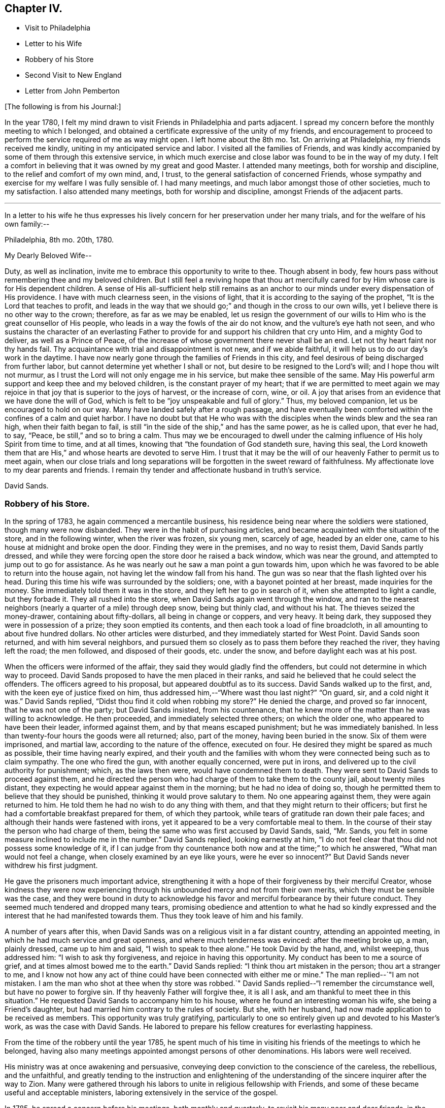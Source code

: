 == Chapter IV.

[.chapter-synopsis]
* Visit to Philadelphia
* Letter to his Wife
* Robbery of his Store
* Second Visit to New England
* Letter from John Pemberton

[.offset]
+++[+++The following is from his Journal:]

In the year 1780,
I felt my mind drawn to visit Friends in Philadelphia and parts adjacent.
I spread my concern before the monthly meeting to which I belonged,
and obtained a certificate expressive of the unity of my friends,
and encouragement to proceed to perform the service required of me as way might open.
I left home about the 8th mo.
1st. On arriving at Philadelphia, my friends received me kindly,
uniting in my anticipated service and labor.
I visited all the families of Friends,
and was kindly accompanied by some of them through this extensive service,
in which much exercise and close labor was found to be in the way of my duty.
I felt a comfort in believing that it was owned by my great and good Master.
I attended many meetings, both for worship and discipline,
to the relief and comfort of my own mind, and, I trust,
to the general satisfaction of concerned Friends,
whose sympathy and exercise for my welfare I was fully sensible of.
I had many meetings, and much labor amongst those of other societies,
much to my satisfaction.
I also attended many meetings, both for worship and discipline,
amongst Friends of the adjacent parts.

[.small-break]
'''

In a letter to his wife he thus expresses his lively
concern for her preservation under her many trials,
and for the welfare of his own family:--

[.embedded-content-document.letter]
--

[.signed-section-context-open]
Philadelphia, 8th mo.
20th, 1780.

[.salutation]
My Dearly Beloved Wife--

Duty, as well as inclination, invite me to embrace this opportunity to write to thee.
Though absent in body, few hours pass without remembering thee and my beloved children.
But I still feel a reviving hope that thou art mercifully
cared for by Him whose care is for His dependent children.
A sense of His all-sufficient help still remains as an anchor
to our minds under every dispensation of His providence.
I have with much clearness seen, in the visions of light,
that it is according to the saying of the prophet,
"`It is the Lord that teaches to profit,
and leads in the way that we should go;`" and though in the cross to our own wills,
yet I believe there is no other way to the crown; therefore, as far as we may be enabled,
let us resign the government of our wills to Him
who is the great counsellor of His people,
who leads in a way the fowls of the air do not know,
and the vulture`'s eye hath not seen,
and who sustains the character of an everlasting Father
to provide for and support his children that cry unto Him,
and a mighty God to deliver, as well as a Prince of Peace,
of the increase of whose government there never shall be an end.
Let not thy heart faint nor thy hands fail.
Thy acquaintance with trial and disappointment is not new, and if we abide faithful,
it will help us to do our day`'s work in the daytime.
I have now nearly gone through the families of Friends in this city,
and feel desirous of being discharged from further labor,
but cannot determine yet whether I shall or not,
but desire to be resigned to the Lord`'s will; and I hope thou wilt not murmur,
as I trust the Lord will not only engage me in his service,
but make thee sensible of the same.
May His powerful arm support and keep thee and my beloved children,
is the constant prayer of my heart;
that if we are permitted to meet again we may rejoice
in that joy that is superior to the joys of harvest,
or the increase of corn, wine, or oil.
A joy that arises from an evidence that we have done the will of God,
which is felt to be "`joy unspeakable and full of glory.`"
Thus, my beloved companion, let us be encouraged to hold on our way.
Many have landed safely after a rough passage,
and have eventually been comforted within the confines of a calm and quiet harbor.
I have no doubt but that He who was with the disciples
when the winds blew and the sea ran high,
when their faith began to fail,
is still "`in the side of the ship,`" and has the same power, as he is called upon,
that ever he had, to say, "`Peace, be still,`" and so to bring a calm.
Thus may we be encouraged to dwell under the calming
influence of His holy Spirit from time to time,
and at all times, knowing that "`the foundation of God standeth sure, having this seal,
the Lord knoweth them that are His,`" and whose hearts are devoted to serve Him.
I trust that it may be the will of our heavenly Father to permit us to meet again,
when our close trials and long separations will be
forgotten in the sweet reward of faithfulness.
My affectionate love to my dear parents and friends.
I remain thy tender and affectionate husband in truth`'s service.

[.signed-section-signature]
David Sands.

--

=== Robbery of his Store.

In the spring of 1783, he again commenced a mercantile business,
his residence being near where the soldiers were stationed,
though many were now disbanded.
They were in the habit of purchasing articles,
and became acquainted with the situation of the store, and in the following winter,
when the river was frozen, six young men, scarcely of age, headed by an elder one,
came to his house at midnight and broke open the door.
Finding they were in the premises, and no way to resist them, David Sands partly dressed,
and while they were forcing open the store door he raised a back window,
which was near the ground, and attempted to jump out to go for assistance.
As he was nearly out he saw a man point a gun towards him,
upon which he was favored to be able to return into the house again,
not having let the window fall from his hand.
The gun was so near that the flash lighted over his head.
During this time his wife was surrounded by the soldiers; one,
with a bayonet pointed at her breast, made inquiries for the money.
She immediately told them it was in the store, and they left her to go in search of it,
when she attempted to light a candle, but they forbade it.
They all rushed into the store, when David Sands again went through the window,
and ran to the nearest neighbors (nearly a quarter of a mile) through deep snow,
being but thinly clad, and without his hat.
The thieves seized the money-drawer, containing about fifty-dollars,
all being in change or coppers, and very heavy.
It being dark, they supposed they were in possession of a prize;
they soon emptied its contents, and then each took a load of fine broadcloth,
in all amounting to about five hundred dollars.
No other articles were disturbed, and they immediately started for West Point.
David Sands soon returned, and with him several neighbors,
and pursued them so closely as to pass them before they reached the river,
they having left the road; the men followed, and disposed of their goods,
etc. under the snow, and before daylight each was at his post.

When the officers were informed of the affair,
they said they would gladly find the offenders,
but could not determine in which way to proceed.
David Sands proposed to have the men placed in their ranks,
and said he believed that he could select the offenders.
The officers agreed to his proposal, but appeared doubtful as to its success.
David Sands walked up to the first, and, with the keen eye of justice fixed on him,
thus addressed him,--"`Where wast thou last night?`"
"`On guard, sir, and a cold night it was.`"
David Sands replied, "`Didst thou find it cold when robbing my store?`"
He denied the charge, and proved so far innocent, that he was not one of the party;
but David Sands insisted, from his countenance,
that he knew more of the matter than he was willing to acknowledge.
He then proceeded, and immediately selected three others; on which the older one,
who appeared to have been their leader, informed against them,
and by that means escaped punishment; but he was immediately banished.
In less than twenty-four hours the goods were all returned; also, part of the money,
having been buried in the snow.
Six of them were imprisoned, and martial law, according to the nature of the offence,
executed on four.
He desired they might be spared as much as possible, their time having nearly expired,
and their youth and the families with whom they were
connected being such as to claim sympathy.
The one who fired the gun, with another equally concerned, were put in irons,
and delivered up to the civil authority for punishment; which, as the laws then were,
would have condemned them to death.
They were sent to David Sands to proceed against them,
and he directed the person who had charge of them to take them to the county jail,
about twenty miles distant, they expecting he would appear against them in the morning;
but he had no idea of doing so,
though he permitted them to believe that they should be punished,
thinking it would prove salutary to them.
No one appearing against them, they were again returned to him.
He told them he had no wish to do any thing with them,
and that they might return to their officers;
but first he had a comfortable breakfast prepared for them, of which they partook,
while tears of gratitude ran down their pale faces;
and although their hands were fastened with irons,
yet it appeared to be a very comfortable meal to them.
In the course of their stay the person who had charge of them,
being the same who was first accused by David Sands, said, "`Mr. Sands,
you felt in some measure inclined to include me in the number.`"
David Sands replied, looking earnestly at him,
"`I do not feel clear that thou did not possess some knowledge of it,
if I can judge from thy countenance both now and at the time;`" to which he answered,
"`What man would not feel a change, when closely examined by an eye like yours,
were he ever so innocent?`"
But David Sands never withdrew his first judgment.

He gave the prisoners much important advice,
strengthening it with a hope of their forgiveness by their merciful Creator,
whose kindness they were now experiencing through
his unbounded mercy and not from their own merits,
which they must be sensible was the case,
and they were bound in duty to acknowledge his favor
and merciful forbearance by their future conduct.
They seemed much tendered and dropped many tears,
promising obedience and attention to what he had so kindly expressed
and the interest that he had manifested towards them.
Thus they took leave of him and his family.

A number of years after this,
when David Sands was on a religious visit in a far distant country,
attending an appointed meeting, in which he had much service and great openness,
and where much tenderness was evinced: after the meeting broke up, a man,
plainly dressed, came up to him and said, "`I wish to speak to thee alone.`"
He took David by the hand, and, whilst weeping, thus addressed him:
"`I wish to ask thy forgiveness, and rejoice in having this opportunity.
My conduct has been to me a source of grief, and at times almost bowed me to the earth.`"
David Sands replied: "`I think thou art mistaken in the person;
thou art a stranger to me,
and I know not how any act of thine could have been connected with either me or mine.`"
The man replied--`"I am not mistaken.
I am the man who shot at thee when thy store was robbed.`"
David Sands replied--"`I remember the circumstance well, but have no power to forgive sin.
If thy heavenly Father will forgive thee, it is all I ask,
and am thankful to meet thee in this situation.`"
He requested David Sands to accompany him to his house,
where he found an interesting woman his wife, she being a Friend`'s daughter,
but had married him contrary to the rules of society.
But she, with her husband, had now made application to be received as members.
This opportunity was truly gratifying,
particularly to one so entirely given up and devoted to his Master`'s work,
as was the case with David Sands.
He labored to prepare his fellow creatures for everlasting happiness.

From the time of the robbery until the year 1785,
he spent much of his time in visiting his friends of the meetings to which he belonged,
having also many meetings appointed amongst persons of other denominations.
His labors were well received.

His ministry was at once awakening and persuasive,
conveying deep conviction to the conscience of the careless, the rebellious,
and the unfaithful,
and greatly tending to the instruction and enlightening of the
understanding of the sincere inquirer after the way to Zion.
Many were gathered through his labors to unite in religious fellowship with Friends,
and some of these became useful and acceptable ministers,
laboring extensively in the service of the gospel.

In 1785, he spread a concern before his meetings, both monthly and quarterly,
to revisit his many near and dear friends, in the love of the gospel,
within the compass of New England, Rhode Island, Nantucket, Kennebec,
and other places as way might open.
His friends cordially united with his concern,
and he was enabled to accomplish this engagement in about a year.

The following letter, received by David Sands from another beloved fellow-laborer,
appears to have been written to him from London, about the 6th mo., 1787.
It is from John Pemberton:--

[.embedded-content-document.letter]
--

The renewed testimony of thy affectionate remembrance, and near sympathy,
was very cordial, and truly acceptable.
The Lord has seen meet to afford such supplies of instrumental help when I stood in need.
Many and deep are my conflicts in the arduous path I tread.
I believe few have had more general sympathy manifested towards them than I have had,
yet there are individuals who cannot see nor comprehend my steps,
which has brought thy early movements, which were in a singular line,
often to my remembrance.
I was, with some others, ready to admire and to fear,
then little apprehending my own steps would be directed in a line similar.
After I last wrote thee I entered Scotland again,
and spent upwards of six weeks on the west coast, and had (in company with David Ducat,
a worthy aged Friend of Cumberland) sixty-three meetings, in forty-four days,
amongst people much strangers to Friends and our religious principles,
and much bigoted and prejudiced; yet the Lord made way,
and a second opportunity was generally more open and comfortable.
It was as satisfactory a tour as any I ever had.
We did not imprudently hasten from places, but in some had two or three meetings.
The aged Friend was willing to journey my pace, which all companions have not been.
He had waded under a concern to visit the west coast many years,
but no way opened for him until I came.
He had been brought up a Presbyterian, and knew their principles well,
was strong and clear in doctrine, and much favored.
I hastened to this city to present myself to the brethren,
and to be open to any counsel they might have to communicate;
as I wish ever to stand open to advice.
My case was considered in the yearly meeting of ministers and elders,
which was a solid time, and I was left to the Lord and the guidance of his good Spirit;
but I have met since with some things which have afflicted.
It would be very grateful, and I should esteem it a favor,
could I have had liberty to return with our friends Patience Brayton, Ann Jessup,
Rebecca Wright, William Matthews, and Zechariah Dicks,
who expect to embark for Philadelphia in a few days.
My heart throbs; but I cannot look to go home as yet with a peaceful mind.
Our dear friends Rebecca Jones and George Dylwyn are here, and are favored with help.
We all have our trials and besetments,
but all except myself have been directed to labor among the Brethren.
I am but little among them.
With dear love, and sincere desires for our preservation on the sure foundation,
in faith and patience, I am thy very affectionate friend,

[.signed-section-signature]
John Pemberton.

[.postscript]
====

P+++.+++ S. The last yearly meeting was very large, and a favored season;
the largest number of hopeful youths I ever saw together.
The state of our religious Society, though low, is, I think, improving,
and the discipline better maintained than in former years.

====

--
